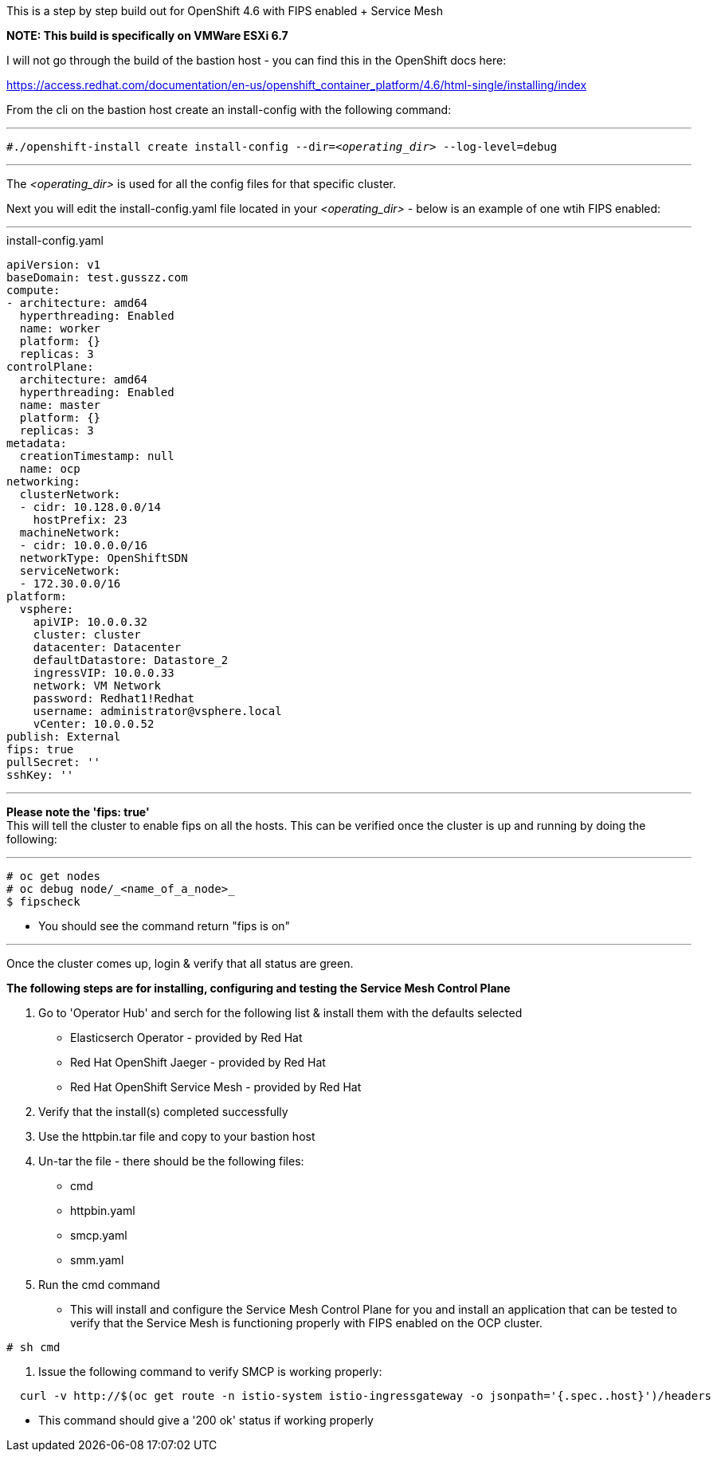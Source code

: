 This is a step by step build out for OpenShift 4.6 with FIPS enabled + Service Mesh

*NOTE: This build is specifically on VMWare ESXi 6.7*

I will not go through the build of the bastion host - you can find this in the OpenShift docs here: 

https://access.redhat.com/documentation/en-us/openshift_container_platform/4.6/html-single/installing/index


From the cli on the bastion host create an install-config with the following command:

---

`#./openshift-install create install-config --dir=_<operating_dir>_ --log-level=debug` +

---

The _<operating_dir>_ is used for all the config files for that specific cluster.

Next you will edit the install-config.yaml file located in your _<operating_dir>_ - below is an example of one wtih FIPS enabled:

---
.install-config.yaml

[source,yaml]
apiVersion: v1
baseDomain: test.gusszz.com
compute:
- architecture: amd64
  hyperthreading: Enabled
  name: worker
  platform: {}
  replicas: 3
controlPlane:
  architecture: amd64
  hyperthreading: Enabled
  name: master
  platform: {}
  replicas: 3
metadata:
  creationTimestamp: null
  name: ocp
networking:
  clusterNetwork:
  - cidr: 10.128.0.0/14
    hostPrefix: 23
  machineNetwork:
  - cidr: 10.0.0.0/16
  networkType: OpenShiftSDN
  serviceNetwork:
  - 172.30.0.0/16
platform:
  vsphere:
    apiVIP: 10.0.0.32
    cluster: cluster
    datacenter: Datacenter
    defaultDatastore: Datastore_2
    ingressVIP: 10.0.0.33
    network: VM Network
    password: Redhat1!Redhat
    username: administrator@vsphere.local
    vCenter: 10.0.0.52
publish: External
fips: true
pullSecret: ''
sshKey: ''

---

**Please note the 'fips: true'** +
This will tell the cluster to enable fips on all the hosts. 
This can be verified once the cluster is up and running by doing the following:

---
----
# oc get nodes   
# oc debug node/_<name_of_a_node>_  
$ fipscheck  
----

- You should see the command return "fips is on"

---

Once the cluster comes up, login & verify that all status are [green]#green#.

*The following steps are for installing, configuring and testing the Service Mesh Control Plane*

1. Go to 'Operator Hub' and serch for the following list & install them with the defaults selected
  - Elasticserch Operator - provided by Red Hat
  - Red Hat OpenShift Jaeger - provided by Red Hat
  - Red Hat OpenShift Service Mesh - provided by Red Hat
2. Verify that the install(s) completed successfully
3. Use the httpbin.tar file and copy to your bastion host
4. Un-tar the file - there should be the following files:
  - cmd
  - httpbin.yaml
  - smcp.yaml
  - smm.yaml
5. Run the cmd command  
  - This will install and configure the Service Mesh Control Plane for you and install an application that can be tested to verify that the Service Mesh is functioning properly with FIPS enabled on the OCP cluster.  
----
# sh cmd
----
6. Issue the following command to verify SMCP is working properly:  
----
  curl -v http://$(oc get route -n istio-system istio-ingressgateway -o jsonpath='{.spec..host}')/headers
----
  - This command should give a '200 ok' status if working properly
